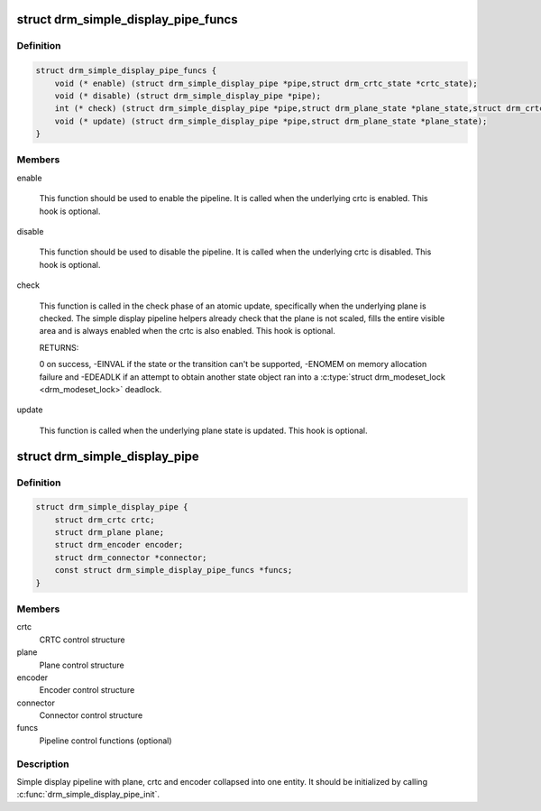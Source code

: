 .. -*- coding: utf-8; mode: rst -*-
.. src-file: include/drm/drm_simple_kms_helper.h

.. _`drm_simple_display_pipe_funcs`:

struct drm_simple_display_pipe_funcs
====================================

.. c:type:: struct drm_simple_display_pipe_funcs

    helper operations for a simple display pipeline

.. _`drm_simple_display_pipe_funcs.definition`:

Definition
----------

.. code-block:: c

    struct drm_simple_display_pipe_funcs {
        void (* enable) (struct drm_simple_display_pipe *pipe,struct drm_crtc_state *crtc_state);
        void (* disable) (struct drm_simple_display_pipe *pipe);
        int (* check) (struct drm_simple_display_pipe *pipe,struct drm_plane_state *plane_state,struct drm_crtc_state *crtc_state);
        void (* update) (struct drm_simple_display_pipe *pipe,struct drm_plane_state *plane_state);
    }

.. _`drm_simple_display_pipe_funcs.members`:

Members
-------

enable

    This function should be used to enable the pipeline.
    It is called when the underlying crtc is enabled.
    This hook is optional.

disable

    This function should be used to disable the pipeline.
    It is called when the underlying crtc is disabled.
    This hook is optional.

check

    This function is called in the check phase of an atomic update,
    specifically when the underlying plane is checked.
    The simple display pipeline helpers already check that the plane is
    not scaled, fills the entire visible area and is always enabled
    when the crtc is also enabled.
    This hook is optional.

    RETURNS:

    0 on success, -EINVAL if the state or the transition can't be
    supported, -ENOMEM on memory allocation failure and -EDEADLK if an
    attempt to obtain another state object ran into a \ :c:type:`struct drm_modeset_lock <drm_modeset_lock>`
    deadlock.

update

    This function is called when the underlying plane state is updated.
    This hook is optional.

.. _`drm_simple_display_pipe`:

struct drm_simple_display_pipe
==============================

.. c:type:: struct drm_simple_display_pipe

    simple display pipeline

.. _`drm_simple_display_pipe.definition`:

Definition
----------

.. code-block:: c

    struct drm_simple_display_pipe {
        struct drm_crtc crtc;
        struct drm_plane plane;
        struct drm_encoder encoder;
        struct drm_connector *connector;
        const struct drm_simple_display_pipe_funcs *funcs;
    }

.. _`drm_simple_display_pipe.members`:

Members
-------

crtc
    CRTC control structure

plane
    Plane control structure

encoder
    Encoder control structure

connector
    Connector control structure

funcs
    Pipeline control functions (optional)

.. _`drm_simple_display_pipe.description`:

Description
-----------

Simple display pipeline with plane, crtc and encoder collapsed into one
entity. It should be initialized by calling \ :c:func:`drm_simple_display_pipe_init`\ .

.. This file was automatic generated / don't edit.

